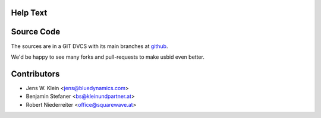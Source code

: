 
    
Help Text
=========

::


Source Code
===========

The sources are in a GIT DVCS with its main branches at 
`github <http://github.com/bluedynamics/usbid>`_.

We'd be happy to see many forks and pull-requests to make usbid even better.

Contributors
============

- Jens W. Klein <jens@bluedynamics.com>
- Benjamin Stefaner <bs@kleinundpartner.at>
- Robert Niederreiter <office@squarewave.at>

